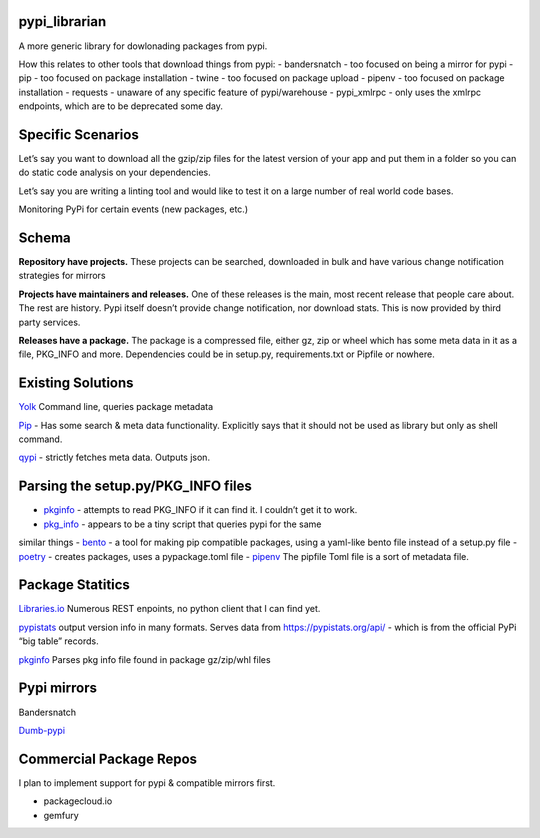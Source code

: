 pypi_librarian
--------------

A more generic library for dowlonading packages from pypi.

How this relates to other tools that download things from pypi: -
bandersnatch - too focused on being a mirror for pypi - pip - too
focused on package installation - twine - too focused on package upload
- pipenv - too focused on package installation - requests - unaware of
any specific feature of pypi/warehouse - pypi_xmlrpc - only uses the
xmlrpc endpoints, which are to be deprecated some day.

Specific Scenarios
------------------

Let’s say you want to download all the gzip/zip files for the latest
version of your app and put them in a folder so you can do static code
analysis on your dependencies.

Let’s say you are writing a linting tool and would like to test it on a
large number of real world code bases.

Monitoring PyPi for certain events (new packages, etc.)

Schema
------

**Repository have projects.** These projects can be searched, downloaded
in bulk and have various change notification strategies for mirrors

**Projects have maintainers and releases.** One of these releases is the
main, most recent release that people care about. The rest are history.
Pypi itself doesn’t provide change notification, nor download stats.
This is now provided by third party services.

**Releases have a package.** The package is a compressed file, either
gz, zip or wheel which has some meta data in it as a file, PKG_INFO and
more. Dependencies could be in setup.py, requirements.txt or Pipfile or
nowhere.

Existing Solutions
------------------

`Yolk <https://pypi.org/project/yolk3k/>`__ Command line, queries
package metadata

`Pip <https://pypi.org/project/pip/>`__ - Has some search & meta data
functionality. Explicitly says that it should not be used as library but
only as shell command.

`qypi <https://pypi.org/project/qypi/>`__ - strictly fetches meta data.
Outputs json.

Parsing the setup.py/PKG_INFO files
-----------------------------------

-  `pkginfo <https://pypi.org/project/pkginfo/>`__ - attempts to read
   PKG_INFO if it can find it. I couldn’t get it to work.
-  `pkg_info <https://pypi.org/project/pkg_info/>`__ - appears to be a
   tiny script that queries pypi for the same

similar things - `bento <https://pypi.org/project/bento/>`__ - a tool
for making pip compatible packages, using a yaml-like bento file instead
of a setup.py file -
`poetry <https://poetry.eustace.io/docs/pyproject/>`__ - creates
packages, uses a pypackage.toml file -
`pipenv <https://poetry.eustace.io/docs/pipenv/>`__ The pipfile Toml
file is a sort of metadata file.

Package Statitics
-----------------

`Libraries.io <https://libraries.io/api>`__ Numerous REST enpoints, no
python client that I can find yet.

`pypistats <https://github.com/hugovk/pypistats>`__ output version info
in many formats. Serves data from https://pypistats.org/api/ - which is
from the official PyPi “big table” records.

`pkginfo <https://pypi.org/project/pkginfo/>`__ Parses pkg info file
found in package gz/zip/whl files

Pypi mirrors
------------

Bandersnatch

`Dumb-pypi <https://github.com/chriskuehl/dumb-pypi>`__

Commercial Package Repos
------------------------

I plan to implement support for pypi & compatible mirrors first.

-  packagecloud.io
-  gemfury
